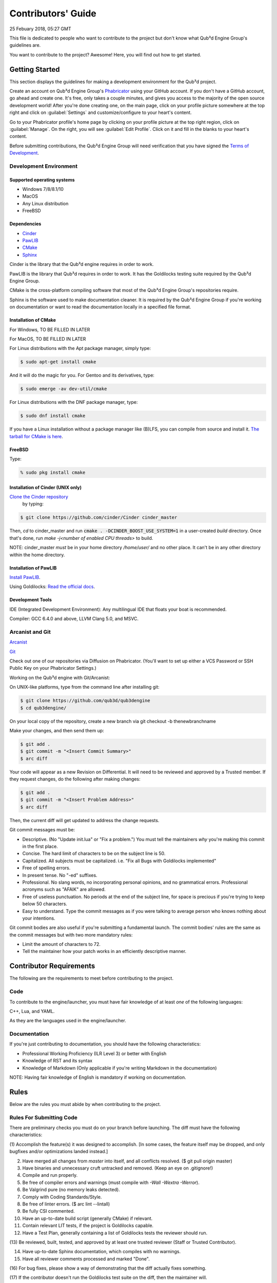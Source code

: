Contributors' Guide
###########################

25 Febuary 2018, 05:27 GMT

This file is dedicated to people who want to
contribute to the project but don't know what
Qub³d Engine Group's guidelines are.

You want to contribute to the project? Awesome!
Here, you will find out how to get started.


Getting Started
==============================

This section displays the guidelines for making a development
environment for the Qub³d project.

Create an account on Qub³d Engine Group's `Phabricator <https://phab.qub3d.org>`_
using your GitHub account. If you don't have a GitHub
account, go ahead and create one. It's free, only takes
a couple minutes, and gives you access to the majority
of the open source development world! After you're done
creating one, on the main page, click on your profile
picture somewhere at the top right and click on :guilabel:`Settings`
and customize/configure to your heart's content.

Go to your Phabricator profile's home page by clicking on your
profile picture at the top right region, click on :guilabel:`Manage`. On the
right, you will see :guilabel:`Edit Profile`. Click on it and fill in the blanks
to your heart's content.

Before submitting contributions, the Qub³d Engine Group will need
verification that you have signed the `Terms of Development <https://phab.qub3d.org/L2>`_.


Development Environment
------------------------

Supported operating systems
^^^^^^^^^^^^^^^^^^^^^^^^^^^^

- Windows 7/8/8.1/10

- MacOS

- Any Linux distribution

- FreeBSD

Dependencies
^^^^^^^^^^^^^

- `Cinder <https://libcinder.org>`_

- `PawLIB <https://mousepawmedia.com/pawlib>`_

- `CMake <https://cmake.org/>`_

- `Sphinx <https://sphinx-doc.org>`_

Cinder is the library that the Qub³d engine requires
in order to work.

PawLIB is the library that Qub³d requires in order to
work. It has the Goldilocks testing suite
required by the Qub³d Engine Group.

CMake is the cross-platform compiling software that
most of the Qub³d Engine Group's repositories require.

Sphinx is the software used to make documentation
cleaner. It is required by the Qub³d Engine Group if
you're working on documentation or want to read the
documentation locally in a specified file format.


Installation of CMake
^^^^^^^^^^^^^^^^^^^^^^

For Windows, TO BE FILLED IN LATER

For MacOS, TO BE FILLED IN LATER

For Linux distributions with the Apt package manager, simply type:

..  code-block:: bash

    $ sudo apt-get install cmake

And it will do the magic for you. For Gentoo and its derivatives, type:

..  code-block:: bash

    $ sudo emerge -av dev-util/cmake

For Linux distributions with the DNF package manager, type:

..  code-block:: bash

    $ sudo dnf install cmake

If you have a Linux installation without a package manager like
(B)LFS, you can compile from source and install it. `The tarball
for CMake is here <https://cmake.org/download>`_.


FreeBSD
^^^^^^^^

Type:

..  code-block:: bash

    % sudo pkg install cmake


Installation of Cinder (UNIX only)
^^^^^^^^^^^^^^^^^^^^^^^^^^^^^^^^^^^

`Clone the Cinder repository <https://github.com/cinder/Cinder>`_
 by typing:

..  code-block:: bash

    $ git clone https://github.com/cinder/Cinder cinder_master


Then, `cd` to cinder_master and run :code:`cmake . -DCINDER_BOOST_USE_SYSTEM=1`
in a user-created `build` directory.
Once that's done, run `make -j<number of enabled CPU threads>` to build.

NOTE: cinder_master *must* be in your home directory `/home/user/` and no other place.
It can't be in any other directory within the home directory.


Installation of PawLIB
^^^^^^^^^^^^^^^^^^^^^^^

`Install PawLIB <https://docs.mousepawmedia.com/pawlib/general/setup.html>`_.

Using Goldilocks: `Read the official docs <https://docs.mousepawmedia.com/pawlib/goldilocks/goldilocks.html>`_.


Development Tools
^^^^^^^^^^^^^^^^^^

IDE (Integrated Development Environment): Any multilingual IDE that floats your boat is recommended.

Compiler: GCC 6.4.0 and above, LLVM Clang 5.0, and MSVC.


Arcanist and Git
-----------------

`Arcanist <https://secure.phabricator.com/book/phabricator/article/arcanist/>`_

`Git <https://git-scm.com/docs>`_

Check out one of our repositories via Diffusion on Phabricator.
(You'll want to set up either a VCS Password or SSH Public
Key on your Phabricator Settings.)

Working on the Qub³d engine with Git/Arcanist:

On UNIX-like platforms, type from the command line after installing git:

..  code-block:: bash

    $ git clone https://github.com/qub3d/qub3dengine
    $ cd qub3dengine/

On your local copy of the repository, create a new branch via 
git checkout -b thenewbranchname

Make your changes, and then send them up:

..  code-block:: bash

    $ git add .
    $ git commit -m "<Insert Commit Summary>"
    $ arc diff

Your code will appear as a new Revision on Differential.
It will need to be reviewed and approved by a Trusted member.
If they request changes, do the following after making changes:

..  code-block:: bash

    $ git add .
    $ git commit -m "<Insert Problem Address>"
    $ arc diff

Then, the current diff will get updated to address the change
requests.

Git commit messages must be:

- Descriptive. (No "Update init.lua" or "Fix a problem.") You must tell
  the maintainers *why* you're making this commit in the first place.

- Concise. The hard limit of characters to be on the subject line is 50.

- Capitalized. All subjects must be capitalized. i.e. "Fix all Bugs with Goldilocks implemented"

- Free of spelling errors.

- In present tense. No "-ed" suffixes.

- Professional. No slang words, no incorporating personal opinions, and
  no grammatical errors. Professional acronyms such as "AFAIK" are allowed.

- Free of useless punctuation. No periods at the end of the subject line,
  for space is precious if you're trying to keep below 50 characters.

- Easy to understand. Type the commit messages as if you were talking to
  average person who knows nothing about your intentions.

Git commit bodies are also useful if you're submitting a fundamental launch.
The commit bodies' rules are the same as the commit messages but with two
more mandatory rules:

- Limit the amount of characters to 72.

- Tell the maintainer how your patch works in an efficiently descriptive manner.


Contributor Requirements
==============================

The following are the requirements to meet before contributing
to the project.


Code
-----

To contribute to the engine/launcher, you must have fair
knowledge of at least *one* of the following languages: 

C++, Lua, and YAML.

As they are the languages used in the engine/launcher.


Documentation
--------------

If you're just contributing to documentation, you should have the
following characteristics:

- Professional Working Proficiency (ILR Level 3) or better with English

- Knowledge of RST and its syntax

- Knowledge of Markdown (Only applicable if you're writing Markdown in the
  documentation)

NOTE: Having fair knowledge of English is mandatory if
working on documentation.


Rules
==============================

Below are the rules you must abide by when contributing
to the project.


Rules For Submitting Code
--------------------------

There are preliminary checks you must do on your branch before launching.
The diff must have the following characteristics:

(1) Accomplish the feature(s) it was designed to accomplish. [In some cases, the feature
itself may be dropped, and only bugfixes and/or optimizations landed instead.]

(2) Have merged all changes from `master` into itself, and all conflicts resolved. ($ git pull origin master)

(3) Have binaries and unnecessary cruft untracked and removed. (Keep an eye on .gitignore!)

(4) Compile and run properly.

(5) Be free of compiler errors and warnings (must compile with `-Wall -Wextra -Werror`).

(6) Be Valgrind pure (no memory leaks detected).

(7) Comply with Coding Standards/Style.

(8) Be free of linter errors. ($ arc lint --lintall)

(9) Be fully CSI commented.

(10) Have an up-to-date build script (generally CMake) if relevant.

(11) Contain relevant LIT tests, if the project is Goldilocks capable.

(12) Have a Test Plan, generally containing a list of Goldilocks tests the reviewer should run.

(13) Be reviewed, built, tested, and approved by at least one trusted reviewer
(Staff or Trusted Contributor).

(14) Have up-to-date Sphinx documentation, which compiles with no warnings.

(15) Have all reviewer comments processed and marked "Done".

(16) For bug fixes, please show a way of demonstrating that the
diff actually fixes something.

(17) If the contributor doesn't run the Goldilocks
test suite on the diff, then the maintainer will.

(18) If the diff fixes a bug reported in Ponder, a brief reference
to that bug must be included in the Summary.

(19) Have tests run by Jenkins CI pass properly.

(20) Have the reviewers: NewbProgrammer101 and TMcSquared.


If you are unfamiliar with CSI, `see the official documentation <https://standards.mousepawmedia.com/csi.html>`_.

You must also abide by the C++ and Lua coding standards/style provided by the Qub³d
Engine Group. For more information on our Coding Standards/Style, see the C++
Coding Standards Howto and the Lua Coding Standards Howto.

Before pushing any significant diff, please double check to see
if there is an issue with a :guilabel:`Help Wanted` tag that describes your
intention, has been approved, and was not assigned to anyone else. However,
if there is no such issue, `create a new one in Ponder <https://phab.qub3d.org/ponder>`_.
If there is an issue that wasn't assigned to anyone, simply leave a
comment behind stating that you wish to work on it, and a Trusted Member
will assign it to you, or you can scroll to the bottom of the issue web
page and click on :guilabel:`Actions...` and click on :guilabel:`Assign/Claim` to show others
that you are officially working on the issue. If you're submitting a
bug fix, documentation change, and/or other miniscule changes, there
is no need to create an issue, just launch the diff.

If Jenkins fails to pass the test properly, please find out why.
The Qub³d Engine Group will not let failed tests pass through the gates to
landing for any reason.


Rules For Submitting Documentation
-----------------------------------

See the Documentation Howto.


Miscellaneous
==============================

If you don't feel like hacking and/or documenting the Qub³d
engine/launcher, there's still plenty of other ways for you to help!
You can answer questions on the Discord Server and/or
`Ponder here <https://phab.qub3d.org/ponder>`_, find bugs, promote
Qub³d, contribute to the Qub³d official website, submit ideas in the
`Ideas Board <https://phab.qub3d.org/w/ideas>`_, help review a
diff, provide penetration test results for the qub3d.org server,
or give end-user feedback.


Post-Launch
==============================

You have launched your first diff, congratulations!


Now What?
----------

You wait for the diff to get reviewed. Once it is reviewed, you wait
for approval from the maintainers.


Troubleshooting
----------------


(Problem 1)
^^^^^^^^^^^^

You have launched a diff but it's being prevented by an HTTP
error 403. Fear not! `There's a solution here <https://phab.qub3d.org/Q1>`_.


Conclusion
==============================

While this may seem like a lot to abide by, it is beneficial for both
you and the Qub³d project. It also gets easier the more you contribute.

